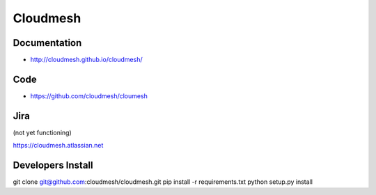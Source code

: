 ****************************************
Cloudmesh
****************************************

Documentation
==============

* http://cloudmesh.github.io/cloudmesh/

Code
=====

* https://github.com/cloudmesh/cloumesh

Jira
=====

(not yet functioning)

https://cloudmesh.atlassian.net

Developers Install
==================

git clone git@github.com:cloudmesh/cloudmesh.git
pip install -r requirements.txt
python setup.py install 
